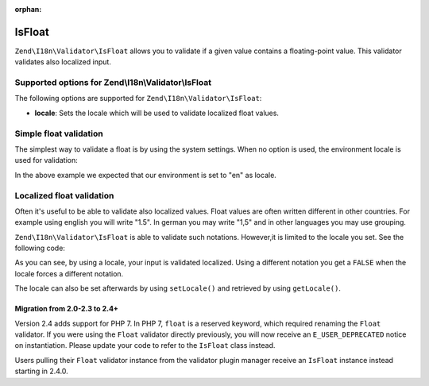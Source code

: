 :orphan:

.. _zend.i18n.validator.float:

IsFloat
=======

``Zend\I18n\Validator\IsFloat`` allows you to validate if a given value contains a floating-point value. This validator
validates also localized input.

.. _zend.i18n.validator.float.options:

Supported options for Zend\\I18n\\Validator\\IsFloat
----------------------------------------------------

The following options are supported for ``Zend\I18n\Validator\IsFloat``:

- **locale**: Sets the locale which will be used to validate localized float values.

.. _zend.i18n.validator.float.basic:

Simple float validation
-----------------------

The simplest way to validate a float is by using the system settings. When no option is used, the environment
locale is used for validation:

.. code-block:: php
   :linenos:

   $validator = new Zend\I18n\Validator\IsFloat();

   $validator->isValid(1234.5);   // returns true
   $validator->isValid('10a01'); // returns false
   $validator->isValid('1,234.5'); // returns true

In the above example we expected that our environment is set to "en" as locale.

.. _zend.i18n.validator.float.localized:

Localized float validation
--------------------------

Often it's useful to be able to validate also localized values. Float values are often written different in other
countries. For example using english you will write "1.5". In german you may write "1,5" and in other languages you
may use grouping.

``Zend\I18n\Validator\IsFloat`` is able to validate such notations. However,it is limited to the locale you set. See the
following code:

.. code-block:: php
   :linenos:

   $validator = new Zend\I18n\Validator\IsFloat(array('locale' => 'de'));

   $validator->isValid(1234.5); // returns true
   $validator->isValid("1 234,5"); // returns false
   $validator->isValid("1.234"); // returns true

As you can see, by using a locale, your input is validated localized. Using a different notation you get a
``FALSE`` when the locale forces a different notation.

The locale can also be set afterwards by using ``setLocale()`` and retrieved by using ``getLocale()``.

Migration from 2.0-2.3 to 2.4+
^^^^^^^^^^^^^^^^^^^^^^^^^^^^^^

Version 2.4 adds support for PHP 7. In PHP 7, ``float`` is a reserved keyword,
which required renaming the ``Float`` validator. If you were using the ``Float`` validator
directly previously, you will now receive an ``E_USER_DEPRECATED`` notice on
instantiation. Please update your code to refer to the ``IsFloat`` class instead.

Users pulling their ``Float`` validator instance from the validator plugin manager
receive an ``IsFloat`` instance instead starting in 2.4.0.

